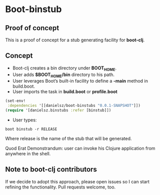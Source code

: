 * Boot-binstub

** Proof of concept

This is a proof of concept for a stub generating facility for *boot-clj*.

** Concept

- Boot-clj creates a bin directory under *BOOT_HOME*.
- User adds *$BOOT_HOME/bin* directory to his path. 
- User leverages Boot’s built-in facility to define a *-main* method in build.boot.
- User imports the task in *build.boot* or *profile.boot*
#+BEGIN_SRC clojure
(set-env!
 :dependencies '[[danielsz/boot-binstubs "0.0.1-SNAPSHOT"]])
(require '[danielsz.binstubs :refer [binstub]])
#+END_SRC
- User types:
#+BEGIN_SRC shell
boot binstub -r RELEASE
#+END_SRC
Where release is the name of the stub that will be generated. 

Quod Erat Demonstrandum: user can invoke his Clojure application from anywhere in the shell.

** Note to boot-clj contributors

If we decide to adopt this approach, please open issues so I can start refining the functionality. 
Pull requests welcome, too.
